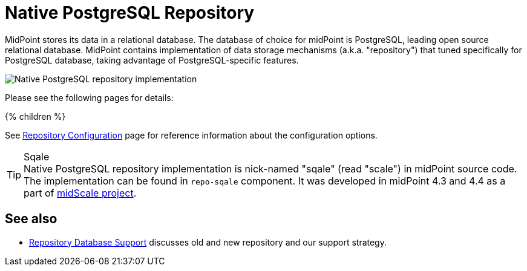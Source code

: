 = Native PostgreSQL Repository
:page-since: "4.4"
:page-upkeep-status: orange
:page-keywords: [ 'PostgreSQL', 'repository', 'database' ]
:page-display-order: 40

MidPoint stores its data in a relational database.
The database of choice for midPoint is PostgreSQL, leading open source relational database.
MidPoint contains implementation of data storage mechanisms (a.k.a. "repository") that tuned specifically for PostgreSQL database, taking advantage of PostgreSQL-specific features.

image::repo-native.png[Native PostgreSQL repository implementation]

Please see the following pages for details:

++++
{% children %}
++++

See xref:../configuration.adoc[Repository Configuration] page for reference information about the configuration options.

.Sqale
TIP: Native PostgreSQL repository implementation is nick-named "sqale" (read "scale") in midPoint source code.
The implementation can be found in `repo-sqale` component.
It was developed in midPoint 4.3 and 4.4 as a part of xref:/midpoint/projects/midscale/[midScale project].

== See also

* xref:/midpoint/reference/repository/repository-database-support/[Repository Database Support]
discusses old and new repository and our support strategy.

